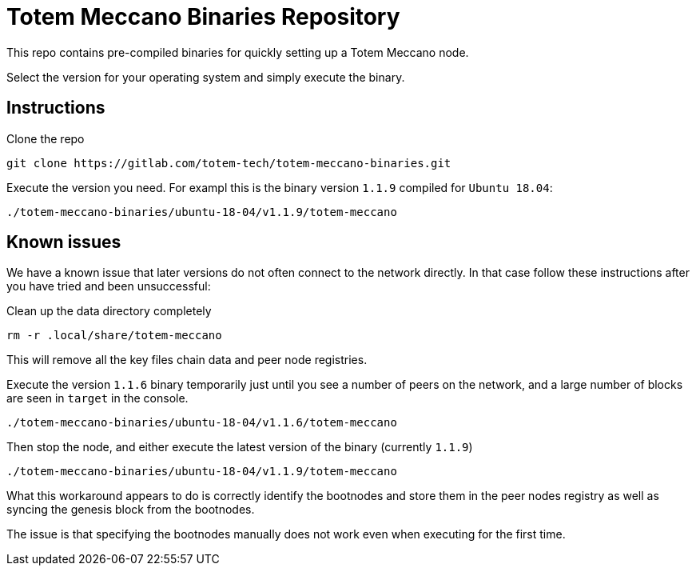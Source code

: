 # Totem Meccano Binaries Repository

This repo contains pre-compiled binaries for quickly setting up a Totem Meccano node.

Select the version for your operating system and simply execute the binary.

## Instructions

Clone the repo

    git clone https://gitlab.com/totem-tech/totem-meccano-binaries.git

Execute the version you need. For exampl this is the binary version `1.1.9` compiled for `Ubuntu 18.04`:

    ./totem-meccano-binaries/ubuntu-18-04/v1.1.9/totem-meccano

## Known issues

We have a known issue that later versions do not often connect to the network directly. In that case follow these instructions after you have tried and been unsuccessful:

Clean up the data directory completely
    
    rm -r .local/share/totem-meccano

This will remove all the key files chain data and peer node registries.

Execute the version `1.1.6` binary temporarily just until you see a number of peers on the network, and a large number of blocks are seen in `target` in the console. 

    ./totem-meccano-binaries/ubuntu-18-04/v1.1.6/totem-meccano

Then stop the node, and either execute the latest version of the binary (currently `1.1.9`) 

    ./totem-meccano-binaries/ubuntu-18-04/v1.1.9/totem-meccano

What this workaround appears to do is correctly identify the bootnodes and store them in the peer nodes registry as well as syncing the genesis block from the bootnodes.  

The issue is that specifying the bootnodes manually does not work even when executing for the first time.